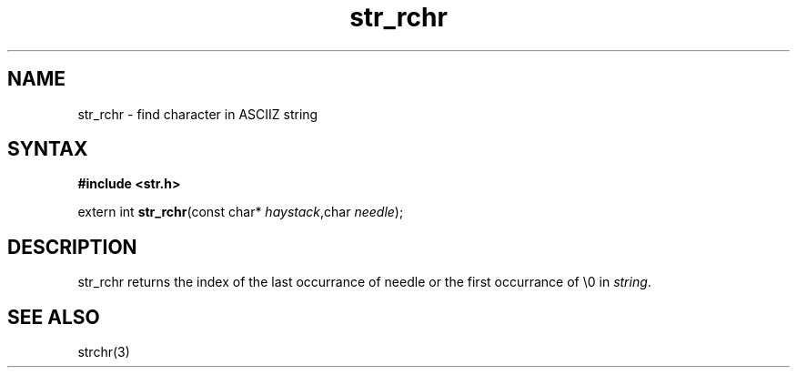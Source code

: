 .TH str_rchr 3
.SH NAME
str_rchr \- find character in ASCIIZ string
.SH SYNTAX
.B #include <str.h>

extern int \fBstr_rchr\fP(const char* \fIhaystack\fR,char \fIneedle\fR);
.SH DESCRIPTION
str_rchr returns the index of the last occurrance of needle or the first
occurrance of \\0 in \fIstring\fR.
.SH "SEE ALSO"
strchr(3)
